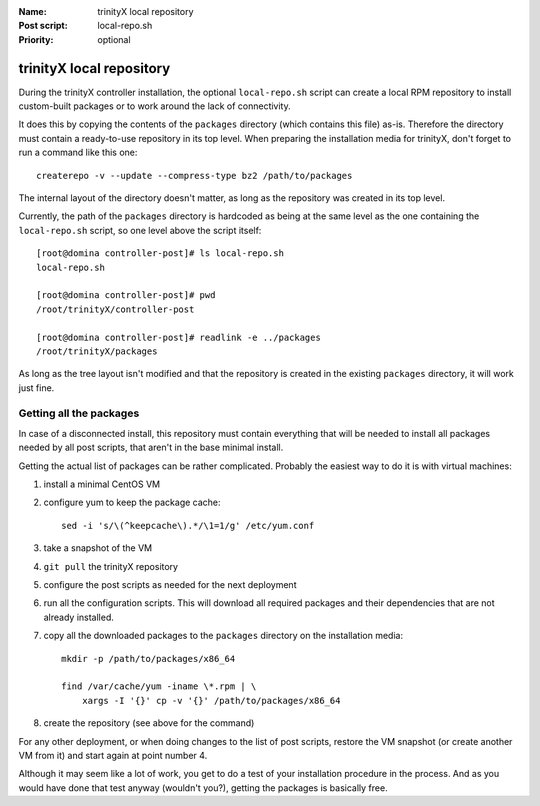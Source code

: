 
.. vim: si:et:ts=4:sw=4:tw=80

:Name:          trinityX local repository
:Post script:   local-repo.sh
:Priority:      optional


trinityX local repository
=========================

During the trinityX controller installation, the optional ``local-repo.sh``
script can create a local RPM repository to install custom-built packages or to
work around the lack of connectivity.

It does this by copying the contents of the ``packages`` directory (which
contains this file) as-is. Therefore the directory must contain a ready-to-use
repository in its top level. When preparing the installation media for trinityX,
don't forget to run a command like this one::

    createrepo -v --update --compress-type bz2 /path/to/packages

The internal layout of the directory doesn't matter, as long as the repository
was created in its top level.

Currently, the path of the ``packages`` directory is hardcoded as being at the
same level as the one containing the ``local-repo.sh`` script, so one level
above the script itself::

    [root@domina controller-post]# ls local-repo.sh 
    local-repo.sh
    
    [root@domina controller-post]# pwd
    /root/trinityX/controller-post
    
    [root@domina controller-post]# readlink -e ../packages
    /root/trinityX/packages

As long as the tree layout isn't modified and that the repository is created in
the existing ``packages`` directory, it will work just fine.


Getting all the packages
------------------------

In case of a disconnected install, this repository must contain everything that
will be needed to install all packages needed by all post scripts, that aren't
in the base minimal install.

Getting the actual list of packages can be rather complicated. Probably the
easiest way to do it is with virtual machines:


1. install a minimal CentOS VM

2. configure yum to keep the package cache::

    sed -i 's/\(^keepcache\).*/\1=1/g' /etc/yum.conf

3. take a snapshot of the VM

4. ``git pull`` the trinityX repository

5. configure the post scripts as needed for the next deployment

6. run all the configuration scripts. This will download all required packages
   and their dependencies that are not already installed.

7. copy all the downloaded packages to the ``packages`` directory on the
   installation media::

    mkdir -p /path/to/packages/x86_64
    
    find /var/cache/yum -iname \*.rpm | \
        xargs -I '{}' cp -v '{}' /path/to/packages/x86_64

8. create the repository (see above for the command)


For any other deployment, or when doing changes to the list of post scripts,
restore the VM snapshot (or create another VM from it) and start again at point
number 4.

Although it may seem like a lot of work, you get to do a test of your
installation procedure in the process. And as you would have done that test
anyway (wouldn't you?), getting the packages is basically free.


